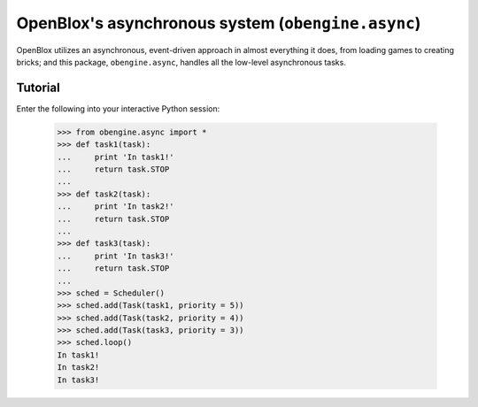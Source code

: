 =====================================================
OpenBlox's asynchronous system (``obengine.async``)
=====================================================

.. module:: obengine.async
.. versionadded:: 0.7

OpenBlox utilizes an asynchronous, event-driven approach in almost everything
it does, from loading games to creating bricks; and this package, ``obengine.async``,
handles all the low-level asynchronous tasks.

Tutorial
========

Enter the following into your interactive Python session:

    >>> from obengine.async import *
    >>> def task1(task):
    ...     print 'In task1!'
    ...     return task.STOP
    ...
    >>> def task2(task):
    ...     print 'In task2!'
    ...     return task.STOP
    ...
    >>> def task3(task):
    ...     print 'In task3!'
    ...     return task.STOP
    ...
    >>> sched = Scheduler()
    >>> sched.add(Task(task1, priority = 5))
    >>> sched.add(Task(task2, priority = 4))
    >>> sched.add(Task(task3, priority = 3))
    >>> sched.loop()
    In task1!
    In task2!
    In task3!